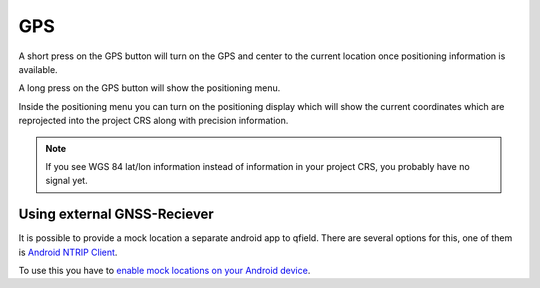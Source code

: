 GPS
===

A short press on the GPS button will turn on the GPS and center to the current location once positioning information is available.

A long press on the GPS button will show the positioning menu.

Inside the positioning menu you can turn on the positioning display which will show the current coordinates which are reprojected into the project CRS along with precision information.

.. image:: ../images/user-guide_gps.png


.. note::
    If you see WGS 84 lat/lon information instead of information in your project CRS, you probably have no signal yet.

Using external GNSS-Reciever
----------------------------

It is possible to provide a mock location a separate android app to qfield.
There are several options for this, one of them is `Android NTRIP Client
<https://play.google.com/store/apps/details?id=com.lefebure.ntripclient>`_.

To use this you have to `enable mock locations on your Android device
<https://www.youtube.com/watch?v=v1eRHmMiRJQ>`_.
